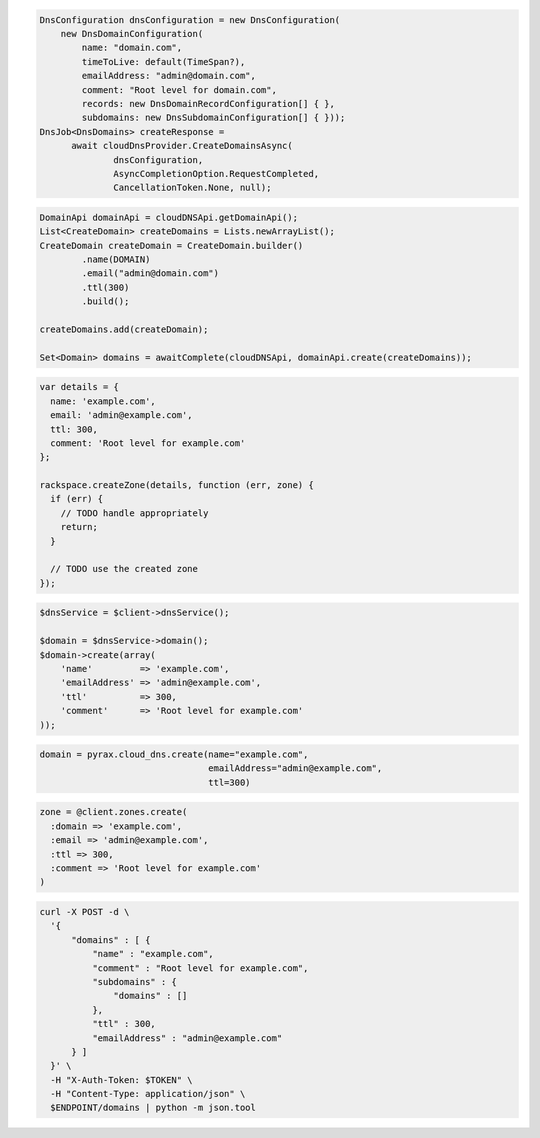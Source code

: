 .. code-block:: csharp

  DnsConfiguration dnsConfiguration = new DnsConfiguration(
      new DnsDomainConfiguration(
          name: "domain.com",
          timeToLive: default(TimeSpan?),
          emailAddress: "admin@domain.com",
          comment: "Root level for domain.com",
          records: new DnsDomainRecordConfiguration[] { },
          subdomains: new DnsSubdomainConfiguration[] { }));
  DnsJob<DnsDomains> createResponse = 
	await cloudDnsProvider.CreateDomainsAsync(
		dnsConfiguration, 
		AsyncCompletionOption.RequestCompleted, 
		CancellationToken.None, null);

.. code-block:: java

  DomainApi domainApi = cloudDNSApi.getDomainApi();
  List<CreateDomain> createDomains = Lists.newArrayList();
  CreateDomain createDomain = CreateDomain.builder()
          .name(DOMAIN)
          .email("admin@domain.com")
          .ttl(300)
          .build();

  createDomains.add(createDomain);

  Set<Domain> domains = awaitComplete(cloudDNSApi, domainApi.create(createDomains));

.. code-block:: javascript

  var details = {
    name: 'example.com',
    email: 'admin@example.com',
    ttl: 300,
    comment: 'Root level for example.com'
  };

  rackspace.createZone(details, function (err, zone) {
    if (err) {
      // TODO handle appropriately
      return;
    }

    // TODO use the created zone
  });

.. code-block:: php

  $dnsService = $client->dnsService();

  $domain = $dnsService->domain();
  $domain->create(array(
      'name'         => 'example.com',
      'emailAddress' => 'admin@example.com',
      'ttl'          => 300,
      'comment'      => 'Root level for example.com'
  ));

.. code-block:: python

  domain = pyrax.cloud_dns.create(name="example.com",
                                  emailAddress="admin@example.com",
                                  ttl=300)

.. code-block:: ruby

  zone = @client.zones.create(
    :domain => 'example.com',
    :email => 'admin@example.com',
    :ttl => 300,
    :comment => 'Root level for example.com'
  )

.. code-block:: sh

  curl -X POST -d \
    '{
        "domains" : [ {
            "name" : "example.com",
            "comment" : "Root level for example.com",
            "subdomains" : {
                "domains" : []
            },
            "ttl" : 300,
            "emailAddress" : "admin@example.com"
        } ]
    }' \
    -H "X-Auth-Token: $TOKEN" \
    -H "Content-Type: application/json" \
    $ENDPOINT/domains | python -m json.tool
